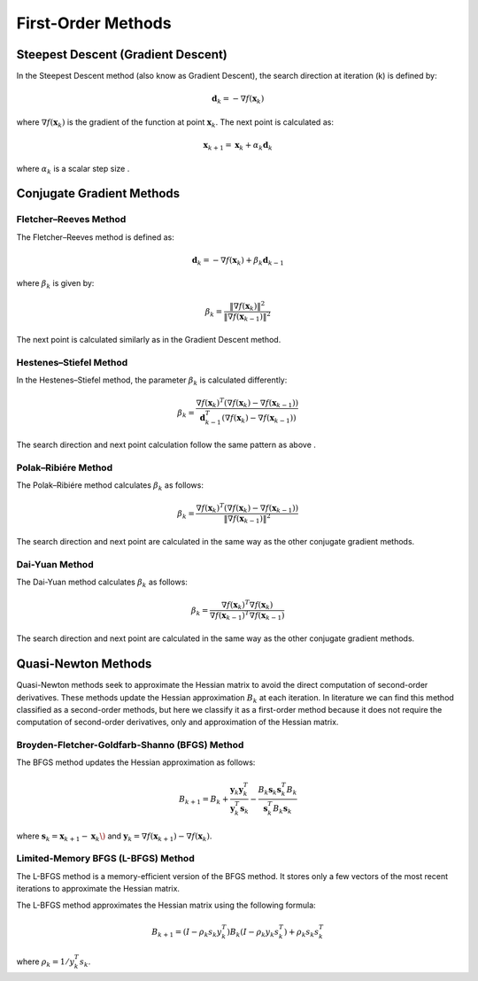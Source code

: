 
First-Order Methods
===================

Steepest Descent (Gradient Descent)
-----------------------------------
In the Steepest Descent method (also know as Gradient Descent), the search direction at iteration \(k\) is defined by:

.. math::
    \mathbf{d}_k = -\nabla f(\mathbf{x}_k)

where :math:`\nabla f(\mathbf{x}_k)` is the gradient of the function at point :math:`\mathbf{x}_k`. The next point is calculated as:

.. math::
    \mathbf{x}_{k+1} = \mathbf{x}_k + \alpha_k \mathbf{d}_k

where :math:`\alpha_k` is a scalar step size .

Conjugate Gradient Methods
--------------------------

Fletcher–Reeves Method
~~~~~~~~~~~~~~~~~~~~~~~

The Fletcher–Reeves method is defined as:

.. math::
    \mathbf{d}_k = -\nabla f(\mathbf{x}_k) + \beta_k \mathbf{d}_{k-1}

where :math:`\beta_k` is given by:

.. math::
    \beta_k = \frac{\|\nabla f(\mathbf{x}_k)\|^2}{\|\nabla f(\mathbf{x}_{k-1})\|^2}

The next point is calculated similarly as in the Gradient Descent method.

Hestenes–Stiefel Method
~~~~~~~~~~~~~~~~~~~~~~~

In the Hestenes–Stiefel method, the parameter :math:`\beta_k` is calculated differently:

.. math::
    \beta_k = \frac{\nabla f(\mathbf{x}_k)^T (\nabla f(\mathbf{x}_k) - \nabla f(\mathbf{x}_{k-1}))}{\mathbf{d}_{k-1}^T (\nabla f(\mathbf{x}_k) - \nabla f(\mathbf{x}_{k-1}))}

The search direction and next point calculation follow the same pattern as above .

Polak–Ribiére Method
~~~~~~~~~~~~~~~~~~~~~

The Polak–Ribiére method calculates :math:`\beta_k` as follows:

.. math::
    \beta_k = \frac{\nabla f(\mathbf{x}_k)^T (\nabla f(\mathbf{x}_k) - \nabla f(\mathbf{x}_{k-1}))}{\|\nabla f(\mathbf{x}_{k-1})\|^2}

The search direction and next point are calculated in the same way as the other conjugate gradient methods.

Dai-Yuan Method
~~~~~~~~~~~~~~~

The Dai-Yuan method calculates :math:`\beta_k` as follows:

.. math::
    \beta_k = \frac{\nabla f(\mathbf{x}_k)^T \nabla f(\mathbf{x}_k)}{\nabla f(\mathbf{x}_{k-1})^T \nabla f(\mathbf{x}_{k-1})}

The search direction and next point are calculated in the same way as the other conjugate gradient methods.

Quasi-Newton Methods
--------------------
Quasi-Newton methods seek to approximate the Hessian matrix to avoid the direct computation of second-order derivatives. These methods update the Hessian approximation :math:`B_k` at each iteration. In literature we can find this method classified as a second-order methods, but here we classify it as a first-order method because it does not require the computation of second-order derivatives, only and approximation of the Hessian matrix.

Broyden-Fletcher-Goldfarb-Shanno (BFGS) Method
~~~~~~~~~~~~~~~~~~~~~~~~~~~~~~~~~~~~~~~~~~~~~~~~

The BFGS method updates the Hessian approximation as follows:

.. math::
    B_{k+1} = B_k + \frac{\mathbf{y}_k \mathbf{y}_k^T}{\mathbf{y}_k^T \mathbf{s}_k} - \frac{B_k \mathbf{s}_k \mathbf{s}_k^T B_k}{\mathbf{s}_k^T B_k \mathbf{s}_k}

where :math:`\mathbf{s}_k = \mathbf{x}_{k+1} - \mathbf{x}_k\)` and :math:`\mathbf{y}_k = \nabla f(\mathbf{x}_{k+1}) - \nabla f(\mathbf{x}_k)`.

Limited-Memory BFGS (L-BFGS) Method
~~~~~~~~~~~~~~~~~~~~~~~~~~~~~~~~~~~

The L-BFGS method is a memory-efficient version of the BFGS method. It stores only a few vectors of the most recent iterations to approximate the Hessian matrix.

The L-BFGS method approximates the Hessian matrix using the following formula:

.. math::
    B_{k+1} = (I - \rho_k s_k y_k^T) B_k (I - \rho_k y_k s_k^T) + \rho_k s_k s_k^T

where :math:`\rho_k = 1 / y_k^T s_k`.
